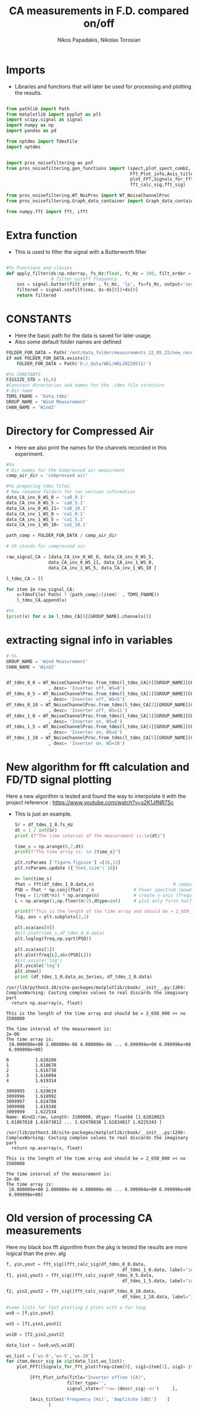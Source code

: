 #+TITLE: CA measurements in F.D. compared on/off
#+PROPERTY: header-args :tangle ~/Documents/dissertation/diss.tn.filtering-wind.py/src/understanding/fft_ca_com.py
#+STARTUP: showeverything
#+AUTHOR: Nikos Papadakis, Nikolas Torosian


* Imports
+ Libraries and functions that will later be used for processing and plotting the results.

#+begin_src jupyter-python :session py :async yes :results raw drawer

from pathlib import Path
from matplotlib import pyplot as plt
import scipy.signal as signal
import numpy as np
import pandas as pd

from nptdms import TdmsFile
import nptdms


import pros_noisefiltering as pnf
from pros_noisefiltering.gen_functions import (spect,plot_spect_comb2,
                                               Fft_Plot_info,Axis_titles,
                                               plot_FFT,Signals_for_fft_plot,
                                               fft_calc_sig,fft_sig)

from pros_noisefiltering.WT_NoiProc import WT_NoiseChannelProc
from pros_noisefiltering.Graph_data_container import Graph_data_container

from numpy.fft import fft, ifft
#+end_src

#+RESULTS:
:results:
:end:

# %% [markdown]
# This file is for comparing the spectrum of a filtered time series
#
#  ### The first 3 plots are a comparison between the signals with the compressed air.
#  - Here the signals are compared with respect of the Inverter state
#       - **on/off**
* Extra function
+ This is used to filter the signal with a Butterworth filter
#+begin_src jupyter-python :session py :async yes :results raw drawer

#%% Functions and classes
def apply_filter(ds:np.ndarray, fs_Hz:float, fc_Hz = 100, filt_order = 2 ):
                 # filter cutoff frequency
    sos = signal.butter(filt_order , fc_Hz, 'lp', fs=fs_Hz, output='sos')
    filtered = signal.sosfilt(sos, ds-ds[0])+ds[0]
    return filtered

#+end_src

#+RESULTS:
:results:
:end:

* CONSTANTS
+ Here the basic path for the data is saved for later usage.
+ Also some default folder names are defined
#+begin_src jupyter-python :session py :async yes :results raw drawer
FOLDER_FOR_DATA = Path('/mnt/data_folder/measurements_12_05_22/new_record_prop_channel/')
if not FOLDER_FOR_DATA.exists():
    FOLDER_FOR_DATA = Path('D:/_data/WEL/WEL20220512/')

#%% CONSTANTS
FIGSIZE_STD = (6,6)
#Constant directories and names for the .tdms file structure
# Dir name
TDMS_FNAME = 'Data.tdms'
GROUP_NAME = 'Wind Measurement'
CHAN_NAME = 'Wind2'

#+end_src

#+RESULTS:
:results:
:end:

* Directory for Compressed Air

+ Here we also print the names for the channels recorded in this experiment.

#+begin_src jupyter-python :session py :async yes :results raw drawer
#%%
# Dir names for the Compressed air measurment
comp_air_dir = 'compressed air'

#%% preparing tdms files
# New renamed folders for rec version information
data_CA_inv_0_WS_0 = 'ca0_0.1'
data_CA_inv_0_WS_5 = 'ca0_5.1'
data_CA_inv_0_WS_11= 'ca0_10.1'
data_CA_inv_1_WS_0 = 'ca1_0.1'
data_CA_inv_1_WS_5 = 'ca1_5.1'
data_CA_inv_1_WS_10= 'ca1_10.1'

path_comp = FOLDER_FOR_DATA / comp_air_dir

# CA stands for compressed air

raw_signal_CA = [data_CA_inv_0_WS_0, data_CA_inv_0_WS_5,
                data_CA_inv_0_WS_11, data_CA_inv_1_WS_0,
                data_CA_inv_1_WS_5, data_CA_inv_1_WS_10 ]

l_tdms_CA = []

for item in raw_signal_CA:
    x=TdmsFile( Path( f'{path_comp}/{item}' , TDMS_FNAME))
    l_tdms_CA.append(x)

#%%
[print(x) for x in l_tdms_CA[0][GROUP_NAME].channels()]
#+end_src

#+RESULTS:
:results:
: <TdmsChannel with path /'Wind Measurement'/'Wind2'>
|---|
:end:

* extracting signal info in variables
#+begin_src jupyter-python :session py :async yes :results raw drawer
# %%
GROUP_NAME = 'Wind Measurement'
CHAN_NAME = 'Wind2'


df_tdms_0_0 = WT_NoiseChannelProc.from_tdms(l_tdms_CA[0][GROUP_NAME][CHAN_NAME]
                , desc= 'Inverter off, WS=0')
df_tdms_0_5 = WT_NoiseChannelProc.from_tdms(l_tdms_CA[1][GROUP_NAME][CHAN_NAME]
                , desc= 'Inverter off, WS=5')
df_tdms_0_10 = WT_NoiseChannelProc.from_tdms(l_tdms_CA[2][GROUP_NAME][CHAN_NAME]
                , desc= 'Inverter off, WS=11')
df_tdms_1_0 = WT_NoiseChannelProc.from_tdms(l_tdms_CA[3][GROUP_NAME][CHAN_NAME]
                , desc= 'Inverter on, WS=0')
df_tdms_1_5 = WT_NoiseChannelProc.from_tdms(l_tdms_CA[4][GROUP_NAME][CHAN_NAME]
                , desc= 'Inverter on, WS=5')
df_tdms_1_10 = WT_NoiseChannelProc.from_tdms(l_tdms_CA[5][GROUP_NAME][CHAN_NAME]
                , desc= 'Inverter on, WS=10')

#+end_src

#+RESULTS:
:results:
:end:

* New algorithm for fft calculation and FD/TD signal plotting
Here a new algorithm is tested and found the way to interpolate it with the project
reference : https://www.youtube.com/watch?v=s2K1JfNR7Sc
+ This is just an example.
  #+begin_src jupyter-python :session py :async yes :results raw drawer
Sr = df_tdms_1_0.fs_Hz
dt = 1 / int(Sr)
print (f"The time interval of the measurement is:\n{dt}")

time_s = np.arange(0,7,dt)
print(f"The time array is: \n {time_s}")

plt.rcParams ['figure.figsize'] =[16,12]
plt.rcParams.update ({'font.size': 18})

n= len(time_s)
fhat = fft(df_tdms_1_0.data,n)                              # compute fft
PSD = fhat * np.conj(fhat) / n               # Power spectrum (power/freq)
freq = (1/(dt*n)) * np.arange(n)             # create x-axis (frequencies)
L = np.arange(1,np.floor(n/2),dtype=int)     # plot only first half (possitive

print(f"This is the length of the time array and should be = 2_650_000 >< no {n}")
fig, axs = plt.subplots(2,1)

plt.sca(axs[0])
#plt.plot(time_s,df_tdms_0_0.data)
plt.loglog(freq,np.sqrt(PSD))

plt.sca(axs[1])
plt.plot(freq[L],abs(PSD[L]))
#plt.xscale('log')
plt.yscale('log')
plt.show()
print (df_tdms_1_0.data_as_Series, df_tdms_1_0.data)

#+end_src

#+RESULTS:
#+begin_example
0          1.620280
1          1.618670
2          1.616738
3          1.616094
4          1.619314
             ...
3099995    1.629619
3099996    1.618992
3099997    1.624788
3099998    1.618348
3099999    1.622534
Name: Wind2:raw, Length: 3100000, dtype: float64 [1.62028023 1.61867018 1.61673812 ... 1.62478838 1.61834817 1.6225343 ]
#+end_example

#+RESULTS:
[[file:./.ob-jupyter/1e83365c425da0aecdfb69701fe5ba50895d2d92.png]]

#+RESULTS:
: /usr/lib/python3.10/site-packages/matplotlib/cbook/__init__.py:1369: ComplexWarning: Casting complex values to real discards the imaginary part
:   return np.asarray(x, float)

#+RESULTS:
: This is the length of the time array and should be = 2_650_000 >< no 3500000

#+RESULTS:
: The time interval of the measurement is:
: 2e-06
: The time array is:
:  [0.000000e+00 2.000000e-06 4.000000e-06 ... 6.999994e+00 6.999996e+00
:  6.999998e+00]

#+RESULTS:

#+RESULTS:
:results:
:end:

#+RESULTS:
#+begin_example
0          1.620280
1          1.618670
2          1.616738
3          1.616094
4          1.619314
             ...
3099995    1.629619
3099996    1.618992
3099997    1.624788
3099998    1.618348
3099999    1.622534
Name: Wind2:raw, Length: 3100000, dtype: float64 [1.62028023 1.61867018 1.61673812 ... 1.62478838 1.61834817 1.6225343 ]
#+end_example

#+RESULTS:
[[file:./.ob-jupyter/63c50d436e5465b25ff9e63f82d6bd438e2e04f2.png]]

#+RESULTS:
: /usr/lib/python3.10/site-packages/matplotlib/cbook/__init__.py:1298: ComplexWarning: Casting complex values to real discards the imaginary part
:   return np.asarray(x, float)

#+RESULTS:
: This is the length of the time array and should be = 2_650_000 >< no 3500000

#+RESULTS:
: The time interval of the measurement is:
: 2e-06
: The time array is:
:  [0.000000e+00 2.000000e-06 4.000000e-06 ... 6.999994e+00 6.999996e+00
:  6.999998e+00]

#+RESULTS:

#+RESULTS:
:results:
:end:

* Old version of processing CA measurements
Here my black box fft algorithm from the pkg is tested the results are more logical than the prev. alg


#+begin_src jupyter-python :session py :async yes :results raw drawer
f, yin,yout = fft_sig([fft_calc_sig(df_tdms_0_0.data,
                                            df_tdms_1_0.data, label="inv off")])
f1, yin1,yout1 = fft_sig([fft_calc_sig(df_tdms_0_5.data,
                                            df_tdms_1_5.data, label="inv off")])

f2, yin2,yout2 = fft_sig([fft_calc_sig(df_tdms_0_10.data,
                                            df_tdms_1_10.data, label="inv off")])

#some lists for fast plotting 3 plots with a for loop
ws0 = [f,yin,yout]

ws5 = [f1,yin1,yout1]

ws10 = [f2,yin2,yout2]

data_list = [ws0,ws5,ws10]

ws_list = ['ws-0','ws-5','ws-10']
for item,descr_sig in zip(data_list,ws_list):
    plot_FFT([Signals_for_fft_plot(freq=item[0], sig1=item[1], sig2= item[2]),],

         [Fft_Plot_info(Title="Inverter off/on (CA)",
                       filter_type='',
                       signal_state=f'raw-{descr_sig}-on')     ],

         [Axis_titles('Frequency [Hz]', 'Amplitute [dB]')    ]
                )


#+end_src

#+RESULTS:
:results:
[[file:./.ob-jupyter/58891d65056b0c9ef9d7af46f0f14f269f50debf.png]]
[[file:./.ob-jupyter/dabcd464fc32c9796481e30f3dd5f5c7e091cb06.png]]
[[file:./.ob-jupyter/2329e71a2a436e627e3081f42e575d9b7642ac95.png]]
:end:
